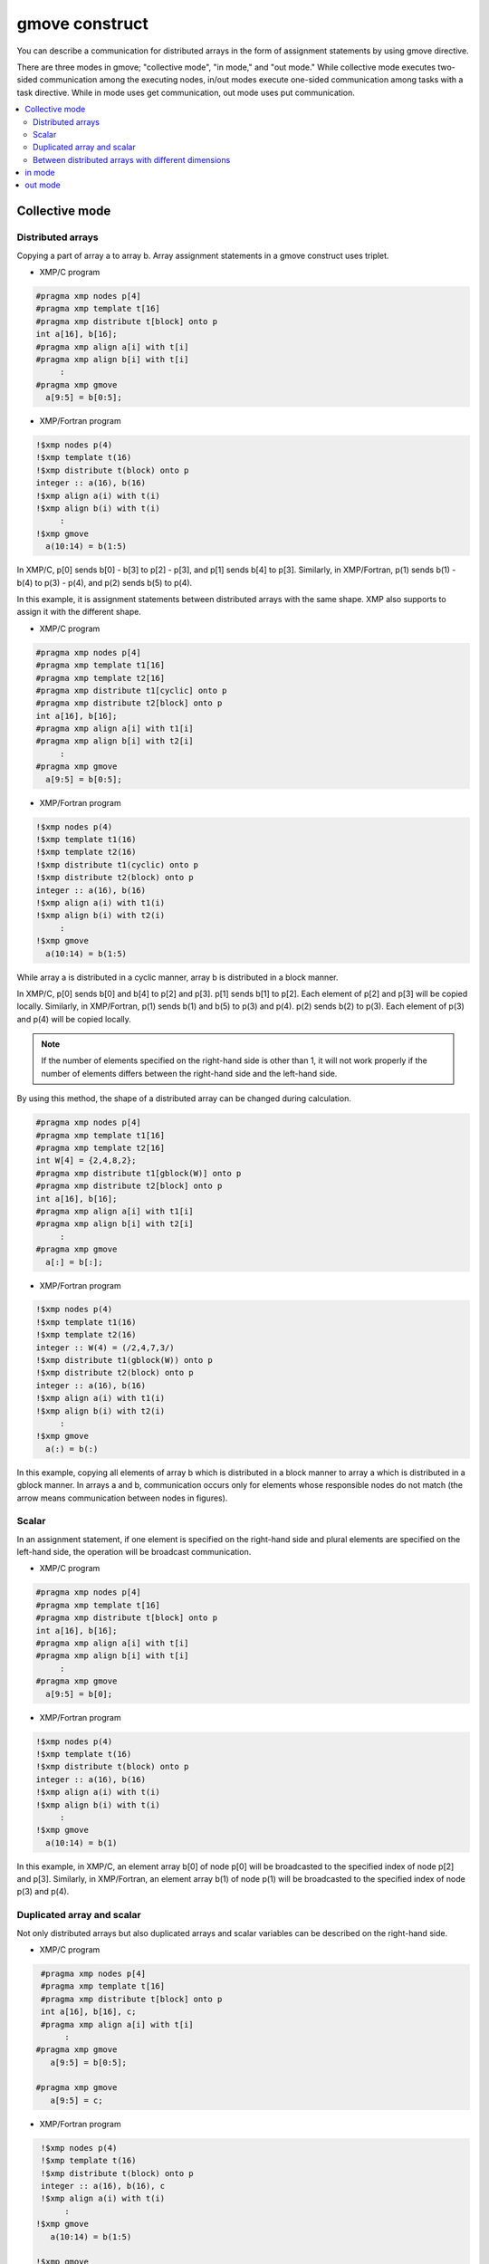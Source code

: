 =================================
gmove construct
=================================

You can describe a communication for distributed arrays in the form of assignment statements by using gmove directive.

There are three modes in gmove; "collective mode", "in mode," and "out mode."
While collective mode executes two-sided communication among the executing nodes,
in/out modes execute one-sided communication among tasks with a task directive.
While in mode uses get communication, out mode uses put communication.

.. contents::
   :local:
   :depth: 2

Collective mode
------------------

Distributed arrays
^^^^^^^^^^^^^^^^^^^^^^^^^^^^^^^^^^^^^^^^
Copying a part of array a to array b.
Array assignment statements in a gmove construct uses triplet.

* XMP/C program

.. code-block:: C

    #pragma xmp nodes p[4]
    #pragma xmp template t[16]
    #pragma xmp distribute t[block] onto p
    int a[16], b[16];
    #pragma xmp align a[i] with t[i]
    #pragma xmp align b[i] with t[i]
         :
    #pragma xmp gmove
      a[9:5] = b[0:5];

* XMP/Fortran program

.. code-block:: Fortran

    !$xmp nodes p(4)
    !$xmp template t(16)
    !$xmp distribute t(block) onto p
    integer :: a(16), b(16)
    !$xmp align a(i) with t(i)
    !$xmp align b(i) with t(i)
         :
    !$xmp gmove
      a(10:14) = b(1:5)

.. image:: ../img/gmove/gmove.png

In XMP/C, p[0] sends b[0] - b[3] to p[2] - p[3], and p[1] sends b[4] to p[3].
Similarly, in XMP/Fortran, p(1) sends b(1) - b(4) to p(3) - p(4), and p(2) sends b(5) to p(4).

In this example, it is assignment statements between distributed arrays with the same shape.
XMP also supports to assign it with the different shape.

* XMP/C program

.. code-block:: C

    #pragma xmp nodes p[4]
    #pragma xmp template t1[16]
    #pragma xmp template t2[16]
    #pragma xmp distribute t1[cyclic] onto p
    #pragma xmp distribute t2[block] onto p
    int a[16], b[16];
    #pragma xmp align a[i] with t1[i]
    #pragma xmp align b[i] with t2[i]
         :
    #pragma xmp gmove
      a[9:5] = b[0:5];

* XMP/Fortran program

.. code-block:: Fortran

    !$xmp nodes p(4)
    !$xmp template t1(16)
    !$xmp template t2(16)
    !$xmp distribute t1(cyclic) onto p
    !$xmp distribute t2(block) onto p
    integer :: a(16), b(16)
    !$xmp align a(i) with t1(i)
    !$xmp align b(i) with t2(i)
         :
    !$xmp gmove
      a(10:14) = b(1:5)

.. image:: ../img/gmove/gmove_cyclic.png

While array a is distributed in a cyclic manner, array b is distributed in a block manner.

In XMP/C,
p[0] sends b[0] and b[4] to p[2] and p[3].
p[1] sends b[1] to p[2].
Each element of p[2] and p[3] will be copied locally.
Similarly, in XMP/Fortran,
p(1) sends b(1) and b(5) to p(3) and p(4). p(2) sends b(2) to p(3).
Each element of p(3) and p(4) will be copied locally.

.. note::
   
   If the number of elements specified on the right-hand side is other than 1,
   it will not work properly if the number of elements differs between the right-hand side and the left-hand side.

By using this method, the shape of a distributed array can be changed during calculation.

.. code-block:: C

    #pragma xmp nodes p[4]
    #pragma xmp template t1[16]
    #pragma xmp template t2[16]
    int W[4] = {2,4,8,2};
    #pragma xmp distribute t1[gblock(W)] onto p
    #pragma xmp distribute t2[block] onto p
    int a[16], b[16];
    #pragma xmp align a[i] with t1[i]
    #pragma xmp align b[i] with t2[i]
         :
    #pragma xmp gmove
      a[:] = b[:];

* XMP/Fortran program

.. code-block:: Fortran

    !$xmp nodes p(4)
    !$xmp template t1(16)
    !$xmp template t2(16)
    integer :: W(4) = (/2,4,7,3/)
    !$xmp distribute t1(gblock(W)) onto p
    !$xmp distribute t2(block) onto p
    integer :: a(16), b(16)
    !$xmp align a(i) with t1(i)
    !$xmp align b(i) with t2(i)
         :
    !$xmp gmove
      a(:) = b(:)

.. image:: ../img/gmove/gmove_change.png

In this example,
copying all elements of array b which is distributed in a block manner to array a which is distributed in a gblock manner.
In arrays a and b,
communication occurs only for elements whose responsible nodes do not match (the arrow means communication between nodes in figures).

Scalar
^^^^^^^^^^^^^^^^^^^^^^^
In an assignment statement,
if one element is specified on the right-hand side and plural elements are specified on the left-hand side,
the operation will be broadcast communication.

* XMP/C program

.. code-block:: C

    #pragma xmp nodes p[4]
    #pragma xmp template t[16]
    #pragma xmp distribute t[block] onto p
    int a[16], b[16];
    #pragma xmp align a[i] with t[i]
    #pragma xmp align b[i] with t[i]
         :
    #pragma xmp gmove
      a[9:5] = b[0];

* XMP/Fortran program

.. code-block:: Fortran

    !$xmp nodes p(4)
    !$xmp template t(16)
    !$xmp distribute t(block) onto p
    integer :: a(16), b(16)
    !$xmp align a(i) with t(i)
    !$xmp align b(i) with t(i)
         :
    !$xmp gmove
      a(10:14) = b(1)

.. image:: ../img/gmove/gmove_one_element.png

In this example, in XMP/C, an element array b[0] of node p[0] will be broadcasted to the specified index of node p[2] and p[3].
Similarly, in XMP/Fortran, an element array b(1) of node p(1) will be broadcasted to the specified index of node p(3) and p(4).

Duplicated array and scalar
^^^^^^^^^^^^^^^^^^^^^^^^^^^^^^^^^^^^^^^^^^^^^^^^^^^^^^
Not only distributed arrays but also duplicated arrays and scalar variables can be described on the right-hand side.

* XMP/C program

.. code-block:: C

    #pragma xmp nodes p[4]
    #pragma xmp template t[16]
    #pragma xmp distribute t[block] onto p
    int a[16], b[16], c;
    #pragma xmp align a[i] with t[i]
         :
   #pragma xmp gmove
      a[9:5] = b[0:5];

   #pragma xmp gmove
      a[9:5] = c;

* XMP/Fortran program

.. code-block:: Fortran

    !$xmp nodes p(4)
    !$xmp template t(16)
    !$xmp distribute t(block) onto p
    integer :: a(16), b(16), c
    !$xmp align a(i) with t(i)
         :
   !$xmp gmove
      a(10:14) = b(1:5)

   !$xmp gmove
      a(10:14) = c

In this example, duplicated array and scalar variable are copied to distributed array locally.
For this reason, communication does not occur.

Between distributed arrays with different dimensions
^^^^^^^^^^^^^^^^^^^^^^^^^^^^^^^^^^^^^^^^^^^^^^^^^^^^^^^^^^^^^^^^^^^^

* XMP/C program

.. code-block:: C

    #pragma xmp nodes p[4]
    #pragma xmp template t1[8]
    #pragma xmp template t2[16]
    #pragma xmp distribute t1[block] onto p
    #pragma xmp distribute t2[block] onto p
    int a[8][16], b[8][16];
    #pragma xmp align a[i][*] with t1[i]
    #pragma xmp align b[*][i] with t2[i]
         :
    #pragma xmp gmove
      a[0][:] = b[0][:];

* XMP/Fortran program

.. code-block:: Fortran

    !$xmp nodes p(4)
    !$xmp template t1(8)
    !$xmp template t2(16)
    !$xmp distribute t1(block) onto p
    !$xmp distribute t2(block) onto p
    integer :: a(16,8), b(8,16)
    !$xmp align a(*,i) with t1(i)
    !$xmp align b(i,*) with t2(i)
         :
    #pragma xmp gmove
      a(:,1) = b(:,1)

.. image:: ../img/gmove/gmove_different.png

In this example,
in XMP/C, b[0][0:2] of p[0], b[0][2:2] of p[1], b[0][4:2] of p[2] and b[0][6:2] of p[3] are copied to a[0][:] of p[0].
Similarly,
in XMP/Fortran,
b(1:2,1) of p(1), b(3:4,1) of p(2), b(5:6,1) of p(3) and b(7:8,1) of p(4) are copied to a(:,1) of p(1).

in mode
---------
It operates as in mode by setting in clause to gmove directive.

* XMP/C program

.. code-block:: C

   #pragma xmp nodes p[4]
   #pragma xmp template t[4]
   #pragma xmp distribute t[block] onto p
   double a[4], b[4];
   #pragma xmp align a[i] with t[i]
   #pragma xmp align b[i] with t[i]
      :
   #pragma xmp task on p[0:2]
   #pragma xmp gmove in
     a[0:2] = b[2:2]
   #pragma xmp end task

* XMP/Fortran program

.. code-block:: Fortran

   !$xmp nodes p(4)
   !$xmp template t(4)
   !$xmp distribute t(block) onto p
   real :: a(4), b(4)
   !$xmp align a(i) with t(i)
   !$xmp align b(i) with t(i)
      :
   !$xmp task on p(1:2)
   !$xmp gmove in
     a(1:2) = b(3:4)
   !$xmp end task

In this example, the task directive divides the node set of 4 nodes into two nodes, the first-half and the second-half.
In gmove directive which is in mode, it executes get communication from array of second-half node to array of first-half node.

.. image:: ../img/gmove/gmove_in.png

out mode
-----------
It operates as out mode by setting out clause to gmove directive

* XMP/C program

.. code-block:: C

   #pragma xmp nodes p[4]
   #pragma xmp template t[4]
   #pragma xmp distribute t[block] onto p
   double a[4], b[4];
   #pragma xmp align a[i] with t[i]
   #pragma xmp align b[i] with t[i]
      :
   #pragma xmp task on p[0:2]
   #pragma xmp gmove out
     b[2:2] = a[0:2]
   #pragma xmp end task

* XMP/Fortran program

.. code-block:: Fortran

   !$xmp nodes p(4)
   !$xmp template t(4)
   !$xmp distribute t(block) onto p
   real :: a(4), b(4)
   !$xmp align a(i) with t(i)
   !$xmp align b(i) with t(i)
      :
   !$xmp task on p(1:2)
   !$xmp gmove out
     b(3:4) = a(1:2)
   !$xmp end task

In this example, it just reversed the assignment statement of the in mode.
In gmove directive which is out mode, it executes put communication from array of first-half node to array of second-half node.

.. image:: ../img/gmove/gmove_out.png

